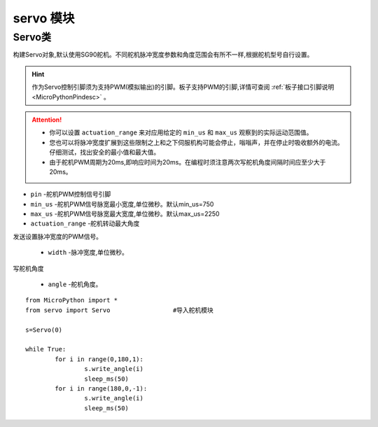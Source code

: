 .. _servo_api:

servo 模块
==========

Servo类
-------

.. class:: Servo(pin, min_us=750, max_us=2250, actuation_range=180)

构建Servo对象,默认使用SG90舵机。不同舵机脉冲宽度参数和角度范围会有所不一样,根据舵机型号自行设置。

.. Hint:: 

    作为Servo控制引脚须为支持PWM(模拟输出)的引脚。板子支持PWM的引脚,详情可查阅 :ref:`板子接口引脚说明<MicroPythonPindesc>` 。

.. Attention:: 

    * 你可以设置 ``actuation_range`` 来对应用给定的 ``min_us`` 和 ``max_us`` 观察到的实际运动范围值。
    * 您也可以将脉冲宽度扩展到这些限制之上和之下伺服机构可能会停止，嗡嗡声，并在停止时吸收额外的电流。仔细测试，找出安全的最小值和最大值。
    * 由于舵机PWM周期为20ms,即响应时间为20ms。在编程时须注意两次写舵机角度间隔时间应至少大于20ms。

- ``pin`` -舵机PWM控制信号引脚
- ``min_us`` -舵机PWM信号脉宽最小宽度,单位微秒。默认min_us=750
- ``max_us`` -舵机PWM信号脉宽最大宽度,单位微秒。默认max_us=2250
- ``actuation_range`` -舵机转动最大角度


.. method:: Servo.write_us(width)

发送设置脉冲宽度的PWM信号。

    - ``width`` -脉冲宽度,单位微秒。

.. method:: Servo.write_angle(angle)

写舵机角度

    - ``angle`` -舵机角度。


::

    from MicroPython import *
    from servo import Servo                 #导入舵机模块

    s=Servo(0)

    while True:
            for i in range(0,180,1):
                    s.write_angle(i)
                    sleep_ms(50)
            for i in range(180,0,-1):
                    s.write_angle(i)
                    sleep_ms(50)
